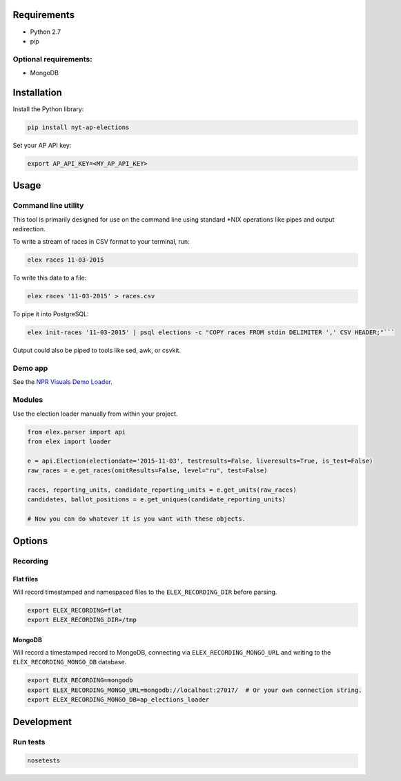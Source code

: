 .. figure:: https://cloud.githubusercontent.com/assets/109988/10737959/635bfb56-7beb-11e5-9ee5-102eb1582718.png
   :alt: 

Requirements
------------

-  Python 2.7
-  pip

Optional requirements:
~~~~~~~~~~~~~~~~~~~~~~

-  MongoDB

Installation
------------

Install the Python library:

.. code:: bash

    pip install nyt-ap-elections

Set your AP API key:

.. code:: bash

    export AP_API_KEY=<MY_AP_API_KEY>

Usage
-----

Command line utility
~~~~~~~~~~~~~~~~~~~~

This tool is primarily designed for use on the command line using
standard \*NIX operations like pipes and output redirection.

To write a stream of races in CSV format to your terminal, run:

.. code:: bash

    elex races 11-03-2015

To write this data to a file:

.. code:: bash

    elex races '11-03-2015' > races.csv

To pipe it into PostgreSQL:

.. code:: bash

    elex init-races '11-03-2015' | psql elections -c "COPY races FROM stdin DELIMITER ',' CSV HEADER;"```

Output could also be piped to tools like sed, awk, or csvkit.

Demo app
~~~~~~~~

See the `NPR Visuals Demo
Loader <https://github.com/nprapps/ap-election-loader>`__.

Modules
~~~~~~~

Use the election loader manually from within your project.

.. code:: python

    from elex.parser import api
    from elex import loader

    e = api.Election(electiondate='2015-11-03', testresults=False, liveresults=True, is_test=False)
    raw_races = e.get_races(omitResults=False, level="ru", test=False)

    races, reporting_units, candidate_reporting_units = e.get_units(raw_races)
    candidates, ballot_positions = e.get_uniques(candidate_reporting_units)

    # Now you can do whatever it is you want with these objects.

Options
-------

Recording
~~~~~~~~~

Flat files
^^^^^^^^^^

Will record timestamped and namespaced files to the
``ELEX_RECORDING_DIR`` before parsing.

.. code:: bash

    export ELEX_RECORDING=flat
    export ELEX_RECORDING_DIR=/tmp

MongoDB
^^^^^^^

Will record a timestamped record to MongoDB, connecting via
``ELEX_RECORDING_MONGO_URL`` and writing to the
``ELEX_RECORDING_MONGO_DB`` database.

.. code:: bash

    export ELEX_RECORDING=mongodb
    export ELEX_RECORDING_MONGO_URL=mongodb://localhost:27017/  # Or your own connection string.
    export ELEX_RECORDING_MONGO_DB=ap_elections_loader

Development
-----------

Run tests
~~~~~~~~~

.. code:: bash

    nosetests
